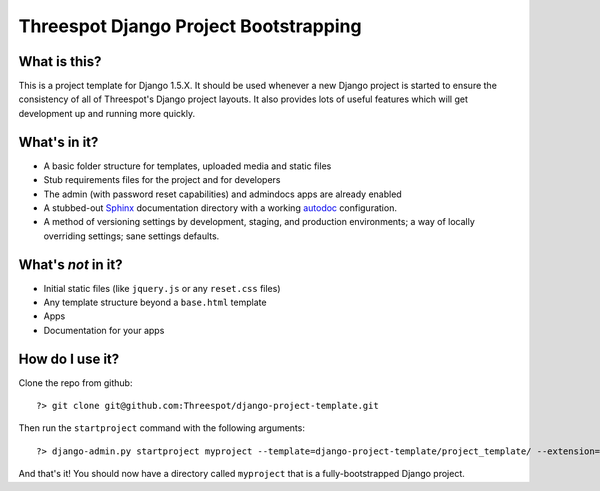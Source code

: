 #############################################
Threespot Django Project Bootstrapping
#############################################

What is this?
===============

This is a project template for Django 1.5.X. It should be used whenever a new Django project is started to ensure the consistency of all of Threespot's Django project layouts. It also provides lots of useful features which will get development up and running more quickly.

What's in it?
===================

* A basic folder structure for templates, uploaded media and static files
* Stub requirements files for the project and for developers
* The admin (with password reset capabilities) and admindocs apps are already enabled
* A stubbed-out `Sphinx <http://sphinx.pocoo.org/>`_ documentation directory with a working `autodoc <http://sphinx.pocoo.org/tutorial.html#autodoc>`_ configuration.
* A method of versioning settings by development, staging, and production environments; a way of locally overriding settings; sane settings defaults.

What's *not* in it?
===================

* Initial static files (like ``jquery.js`` or any ``reset.css`` files)
* Any template structure  beyond a ``base.html`` template
* Apps
* Documentation for your apps

How do I use it?
===================

Clone the repo from github::

    ?> git clone git@github.com:Threespot/django-project-template.git

Then run the ``startproject`` command with the following arguments::

    ?> django-admin.py startproject myproject --template=django-project-template/project_template/ --extension=py,rst,html,txt

And that's it! You should now have a directory called ``myproject`` that is a fully-bootstrapped Django project.
